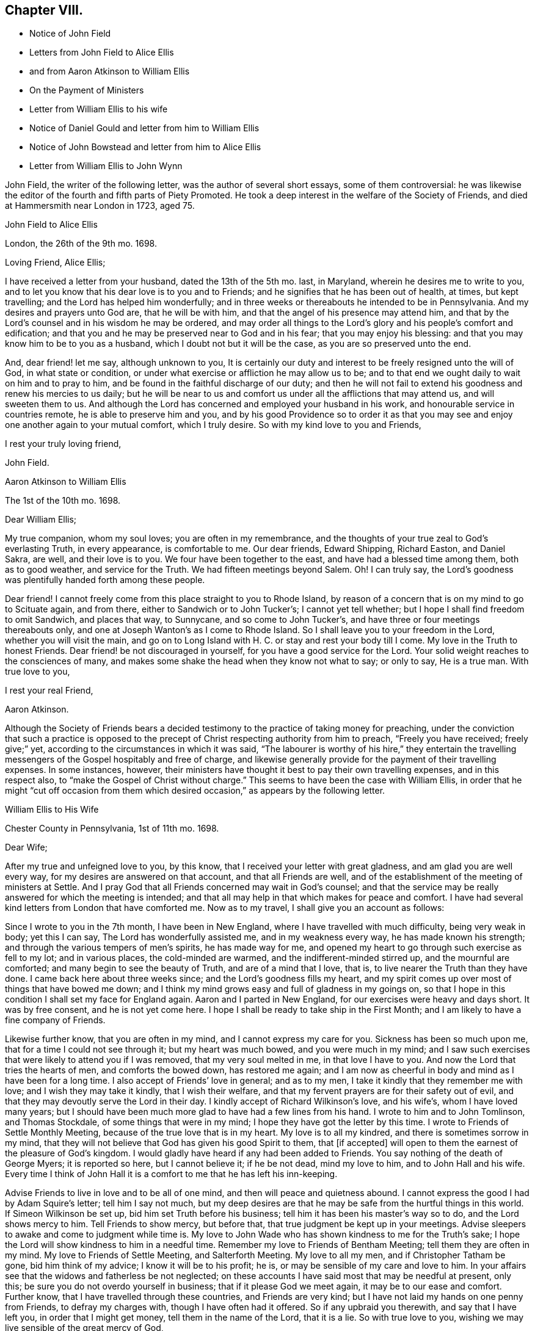 == Chapter VIII.

[.chapter-synopsis]
* Notice of John Field
* Letters from John Field to Alice Ellis
* and from Aaron Atkinson to William Ellis
* On the Payment of Ministers
* Letter from William Ellis to his wife
* Notice of Daniel Gould and letter from him to William Ellis
* Notice of John Bowstead and letter from him to Alice Ellis
* Letter from William Ellis to John Wynn

John Field, the writer of the following letter, was the author of several short essays,
some of them controversial:
he was likewise the editor of the fourth and fifth parts of [.book-title]#Piety Promoted#.
He took a deep interest in the welfare of the Society of Friends,
and died at Hammersmith near London in 1723, aged 75.

[.embedded-content-document.letter]
--

[.letter-heading]
John Field to Alice Ellis

[.signed-section-context-open]
London, the 26th of the 9th mo. 1698.

[.salutation]
Loving Friend, Alice Ellis;

I have received a letter from your husband, dated the 13th of the 5th mo.
last, in Maryland, wherein he desires me to write to you,
and to let you know that his dear love is to you and to Friends;
and he signifies that he has been out of health, at times, but kept travelling;
and the Lord has helped him wonderfully;
and in three weeks or thereabouts he intended to be in Pennsylvania.
And my desires and prayers unto God are, that he will be with him,
and that the angel of his presence may attend him,
and that by the Lord`'s counsel and in his wisdom he may be ordered,
and may order all things to the Lord`'s glory and his people`'s comfort and edification;
and that you and he may be preserved near to God and in his fear;
that you may enjoy his blessing: and that you may know him to be to you as a husband,
which I doubt not but it will be the case, as you are so preserved unto the end.

And, dear friend! let me say, although unknown to you,
It is certainly our duty and interest to be freely resigned unto the will of God,
in what state or condition, or under what exercise or affliction he may allow us to be;
and to that end we ought daily to wait on him and to pray to him,
and be found in the faithful discharge of our duty;
and then he will not fail to extend his goodness and renew his mercies to us daily;
but he will be near to us and comfort us under all the afflictions that may attend us,
and will sweeten them to us.
And although the Lord has concerned and employed your husband in his work,
and honourable service in countries remote, he is able to preserve him and you,
and by his good Providence so to order it as that you may
see and enjoy one another again to your mutual comfort,
which I truly desire.
So with my kind love to you and Friends,

[.signed-section-closing]
I rest your truly loving friend,

[.signed-section-signature]
John Field.

--

[.embedded-content-document.letter]
--

[.letter-heading]
Aaron Atkinson to William Ellis

[.signed-section-context-open]
The 1st of the 10th mo. 1698.

[.salutation]
Dear William Ellis;

My true companion, whom my soul loves; you are often in my remembrance,
and the thoughts of your true zeal to God`'s everlasting Truth, in every appearance,
is comfortable to me.
Our dear friends, Edward Shipping, Richard Easton, and Daniel Sakra, are well,
and their love is to you.
We four have been together to the east, and have had a blessed time among them,
both as to good weather, and service for the Truth.
We had fifteen meetings beyond Salem.
Oh!
I can truly say, the Lord`'s goodness was plentifully handed forth among these people.

Dear friend!
I cannot freely come from this place straight to you to Rhode Island,
by reason of a concern that is on my mind to go to Scituate again, and from there,
either to Sandwich or to John Tucker`'s; I cannot yet tell whether;
but I hope I shall find freedom to omit Sandwich, and places that way, to Sunnycane,
and so come to John Tucker`'s, and have three or four meetings thereabouts only,
and one at Joseph Wanton`'s as I come to Rhode Island.
So I shall leave you to your freedom in the Lord, whether you will visit the main,
and go on to Long Island with H. C. or stay and rest your body till I come.
My love in the Truth to honest Friends.
Dear friend! be not discouraged in yourself, for you have a good service for the Lord.
Your solid weight reaches to the consciences of many,
and makes some shake the head when they know not what to say; or only to say,
He is a true man.
With true love to you,

[.signed-section-closing]
I rest your real Friend,

[.signed-section-signature]
Aaron Atkinson.

--

Although the Society of Friends bears a decided testimony
to the practice of taking money for preaching,
under the conviction that such a practice is opposed to
the precept of Christ respecting authority from him to preach,
"`Freely you have received; freely give;`" yet,
according to the circumstances in which it was said,
"`The labourer is worthy of his hire,`" they entertain the travelling
messengers of the Gospel hospitably and free of charge,
and likewise generally provide for the payment of their travelling expenses.
In some instances, however,
their ministers have thought it best to pay their own travelling expenses,
and in this respect also, to "`make the Gospel of Christ without charge.`"
This seems to have been the case with William Ellis,
in order that he might "`cut off occasion from them which
desired occasion,`" as appears by the following letter.

[.embedded-content-document.letter]
--

[.letter-heading]
William Ellis to His Wife

[.signed-section-context-open]
Chester County in Pennsylvania, 1st of 11th mo. 1698.

[.salutation]
Dear Wife;

After my true and unfeigned love to you, by this know,
that I received your letter with great gladness, and am glad you are well every way,
for my desires are answered on that account, and that all Friends are well,
and of the establishment of the meeting of ministers at Settle.
And I pray God that all Friends concerned may wait in God`'s counsel;
and that the service may be really answered for which the meeting is intended;
and that all may help in that which makes for peace and comfort.
I have had several kind letters from London that have comforted me.
Now as to my travel, I shall give you an account as follows:

Since I wrote to you in the 7th month, I have been in New England,
where I have travelled with much difficulty, being very weak in body; yet this I can say,
The Lord has wonderfully assisted me, and in my weakness every way,
he has made known his strength; and through the various tempers of men`'s spirits,
he has made way for me,
and opened my heart to go through such exercise as fell to my lot; and in various places,
the cold-minded are warmed, and the indifferent-minded stirred up,
and the mournful are comforted; and many begin to see the beauty of Truth,
and are of a mind that I love, that is, to live nearer the Truth than they have done.
I came back here about three weeks since; and the Lord`'s goodness fills my heart,
and my spirit comes up over most of things that have bowed me down;
and I think my mind grows easy and full of gladness in my goings on,
so that I hope in this condition I shall set my face for England again.
Aaron and I parted in New England, for our exercises were heavy and days short.
It was by free consent, and he is not yet come here.
I hope I shall be ready to take ship in the First Month;
and I am likely to have a fine company of Friends.

Likewise further know, that you are often in my mind,
and I cannot express my care for you.
Sickness has been so much upon me, that for a time I could not see through it;
but my heart was much bowed, and you were much in my mind;
and I saw such exercises that were likely to attend you if I was removed,
that my very soul melted in me, in that love I have to you.
And now the Lord that tries the hearts of men, and comforts the bowed down,
has restored me again;
and I am now as cheerful in body and mind as I have been for a long time.
I also accept of Friends`' love in general; and as to my men,
I take it kindly that they remember me with love; and I wish they may take it kindly,
that I wish their welfare, and that my fervent prayers are for their safety out of evil,
and that they may devoutly serve the Lord in their day.
I kindly accept of Richard Wilkinson`'s love, and his wife`'s,
whom I have loved many years;
but I should have been much more glad to have had a few lines from his hand.
I wrote to him and to John Tomlinson, and Thomas Stockdale,
of some things that were in my mind; I hope they have got the letter by this time.
I wrote to Friends of Settle Monthly Meeting,
because of the true love that is in my heart.
My love is to all my kindred, and there is sometimes sorrow in my mind,
that they will not believe that God has given his good Spirit to them, that +++[+++if accepted]
will open to them the earnest of the pleasure of God`'s kingdom.
I would gladly have heard if any had been added to Friends.
You say nothing of the death of George Myers; it is reported so here,
but I cannot believe it; if he be not dead, mind my love to him,
and to John Hall and his wife.
Every time I think of John Hall it is a comfort to me that he has left his inn-keeping.

Advise Friends to live in love and to be all of one mind,
and then will peace and quietness abound.
I cannot express the good I had by Adam Squire`'s letter; tell him I say not much,
but my deep desires are that he may be safe from the hurtful things in this world.
If Simeon Wilkinson be set up, bid him set Truth before his business;
tell him it has been his master`'s way so to do, and the Lord shows mercy to him.
Tell Friends to show mercy, but before that,
that true judgment be kept up in your meetings.
Advise sleepers to awake and come to judgment while time is.
My love to John Wade who has shown kindness to me for the Truth`'s sake;
I hope the Lord will show kindness to him in a needful time.
Remember my love to Friends of Bentham Meeting; tell them they are often in my mind.
My love to Friends of Settle Meeting, and Salterforth Meeting.
My love to all my men, and if Christopher Tatham be gone, bid him think of my advice;
I know it will be to his profit; he is, or may be sensible of my care and love to him.
In your affairs see that the widows and fatherless be not neglected;
on these accounts I have said most that may be needful at present, only this;
be sure you do not overdo yourself in business; that if it please God we meet again,
it may be to our ease and comfort.
Further know, that I have travelled through these countries, and Friends are very kind;
but I have not laid my hands on one penny from Friends, to defray my charges with,
though I have often had it offered.
So if any upbraid you therewith, and say that I have left you,
in order that I might get money, tell them in the name of the Lord, that it is a lie.
So with true love to you, wishing we may live sensible of the great mercy of God,

[.signed-section-closing]
I rest your truly loving husband,

[.signed-section-signature]
William Ellis.

--

The following notice of Daniel Gould, the writer of the subjoined letter,
is extracted from the "`Record of the deaths of Friends and their children,
of Rhode Island Monthly Meeting,`" page 24:--"`Daniel Gould, aged near ninety years.
He departed this life at his own house in Newport on Rhode Island,
the 26th day of the 1st month, 1716,
and was buried in Friends burial ground near our meetinghouse,--who
bore a faithful testimony for the Truth he professed,
both in suffering many stripes at Boston, with frequent testimonies in public,
and finished this life in a full assurance of life eternal,
which he signified on his deathbed,
and encouraged all to believe and walk in the same Truth.`"

[.embedded-content-document.letter]
--

[.letter-heading]
Daniel Gould to William Ellis

[.signed-section-context-open]
The 1st of the 11th mo. 1698.

[.salutation]
Dear William and Greatly Beloved!

For the soundness and savouriness of your spirit,
and the sweet savour you have left behind you, many have you in good remembrance,
and would be very glad to see you here again.
If the Lord should so order it, your pruning hook, I hope, will do good among them,
for skillful vine dressers are precious,
who first have a discerning between the necessaries and the superfluities,
and then cut with an even hand; and the trees that are saved shall bless the pruner.
My love to Friends wherever you go, that have a remembrance of me;
and I would also have them remember their first love,
that they keep it and grow in the simplicity thereof;
this will warm and comfort their hearts, being knit together in love.
So with my hearty and true love to yourself and Friends where you come, Farewell!

[.signed-section-signature]
Daniel Gould.

--

John Bowstead, the writer of the following letter, was a native of Cumberland:
he joined the Society of Friends when young,
and became a laborious minister among them.
He died in 1716, aged 57, and was buried at Scotby near Carlisle.
See [.book-title]#Piety Promoted#, Part VI.

[.embedded-content-document.letter]
--

[.letter-heading]
John Bowstead to Alice Ellis.

[.signed-section-context-open]
Bainbridge, in Wensleydale, 9th of 11th mo. 1698.

[.salutation]
Dear Friend,

You have often been in my remembrance since your dear husband
was drawn from you into the Lord`'s service beyond the seas;
where I understand the Lord has blessed his labours with an acceptance and good success;
and seeing it is the Lord`'s own doing in separating your dear husband from you,
I do not doubt but that the Lord that has made you willing to give him up,
will also sanctify your exercises to you, as you keep in his pure fear;
and as he that was a blessing and a comfort to you when present,
was so made to you by that hand which separated him from you for his own Name`'s sake,
so whether he live or whether he die,
he is the Lord`'s. And he that has blessed you together,
can also bless you when asunder for his Name`'s sake, and make good his ancient promise,
that he would be a father to the fatherless and a husband to the widow.
I write this in love to you, as knowing that your husband is a man of God,
and has served him fervently and faithfully in this his glorious day;
and may He that blessed him, bless you too, is the fervent desire of your true friend,

[.signed-section-signature]
John Bowstead.

--

John Wynn, to whom the following letter was addressed, resided at Bradford, in Yorkshire,
and was a minister much esteemed among Friends:
he is mentioned in page 24 of this volume, where there is also a letter to him,
and there is a Testimony respecting him in a subsequent chapter.

[.embedded-content-document.letter]
--

[.letter-heading]
William Ellis to John Wynn

[.signed-section-context-open]
Philadelphia, the 28th of the 11th mo. 1698.

[.salutation]
Dear Friend,

Whom I have dearly loved many years, because of your love to the Truth;
nor could that lurking spirit that privately goes
about making itself busy in other men`'s matters,
under the pretence of building up the Church,
take hold of my mind to lessen you in my esteem;
for I know its end is to break the unity of brethren, let its pretence be what it will.
And know, that though I be far off, yet you have been often in my remembrance to comfort;
because I have a sense, that you would stand by my poor wife in any right thing.
And further, know that I have gone through great exercise in body,
and sometimes I have questioned my being taken away.
I have had sore sickness in New England, but the Lord,
that always comforts the distressed, has helped me.
Likewise the weight of what I am here about, has been weightily upon me; first,
that I might be kept to the Root,
from which I have ever been supplied with virtue and life to perform my duty;
and as I have been under danger of dryness possessing my heart,
I being so often under exercises in public and great meetings,
it has the more humbled my mind in secret;
and my heart and soul are thankful to the Lord,
that he has grafted that daily care in my heart,
to supplicate him daily for new supplies; for I see this is the way to keep down pride,
and conceitedness of men`'s own works and doings,
to be better than other men`'s. I see little to boast of unless it be weakness,
as without the help of the great God we are but men;
and as I have travelled in the sense of these things,
the Lord has wonderfully assisted my spirit,
so that I have been filled with might and power to the awakening of the indifferent-minded,
and hypocrites, and double dealers;
and to the comfort of such as mourn and have been ready to say, as Zion said of old,
"`The Lord has forgotten me.`"
O, the sweetness of the Truth, and the joy of it,
that has often filled my heart! it has made me to cry aloud,
and not to spare my strength in the congregations of the Lord`'s people:
and my prayers are, that through all services and attainments,
my soul may be affected with the sweetness of that life by which my strength is renewed;
for I am much of a mind that those who abide here will never be moved.
When we went to New England our exercises were such,
that we thought it best to separate by free consent;
showing the reason to some honest Friends; and it seemed good in their eyes;
so I have but once seen Aaron Atkinson since.
And finding my body fail, I had a mind to come here with what speed I could,
visiting Friends as I came; and I have been here about three weeks, waiting for Aaron,
expecting him every day, or to hear from him.

Now, know that I find my mind much eased, and in a little time,
hope I shall be easy to leave these parts; but Aaron being so long sick in Virginia,
he has yet West Jersey, Pennsylvania, and many Friends in Maryland to see;
so that I begin to doubt of his company home, though I should gladly have it;
but as far as I can see,
I hope I shall be easy to return to England in the latter end of the First Month,
or early in the Second.
And if the Lord show me favour, to bring me safe and right and clear every way,
it will make my heart glad; and to see my old friends in England again,
whose love has always been firm and true to me in my exercises.
My dear love to your wife and daughter; I wish she may grow sensible of the life of Truth.
My love to my dear wife whom I am much concerned about, for her safety every way,
and that she may be preserved out of the reach of the enemy,
and the hands of unreasonable men.
My love to all true-hearted Friends wherever you come,
and if any inquire of news from far,
tell them that the Lord is at work to make Zion a compact city, and build up her walls;
and the Lord is bringing back the captivity of his
people that they may dwell in the midst of her:
glory and honour and everlasting thanks be given
and sounded forth to his worthy and glorious name!

[.signed-section-closing]
This is from your real friend,

[.signed-section-signature]
William Ellis.

--
